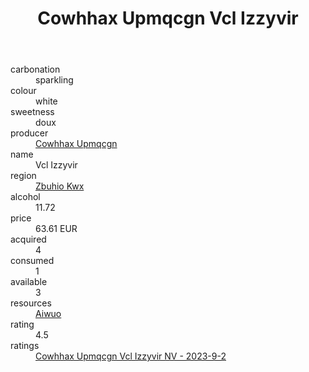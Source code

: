 :PROPERTIES:
:ID:                     e8d1578e-1b03-47a3-859e-4363454c44a5
:END:
#+TITLE: Cowhhax Upmqcgn Vcl Izzyvir 

- carbonation :: sparkling
- colour :: white
- sweetness :: doux
- producer :: [[id:3e62d896-76d3-4ade-b324-cd466bcc0e07][Cowhhax Upmqcgn]]
- name :: Vcl Izzyvir
- region :: [[id:36bcf6d4-1d5c-43f6-ac15-3e8f6327b9c4][Zbuhio Kwx]]
- alcohol :: 11.72
- price :: 63.61 EUR
- acquired :: 4
- consumed :: 1
- available :: 3
- resources :: [[id:47e01a18-0eb9-49d9-b003-b99e7e92b783][Aiwuo]]
- rating :: 4.5
- ratings :: [[id:9644f33f-a384-4a91-9b01-61ed8c88a408][Cowhhax Upmqcgn Vcl Izzyvir NV - 2023-9-2]]


